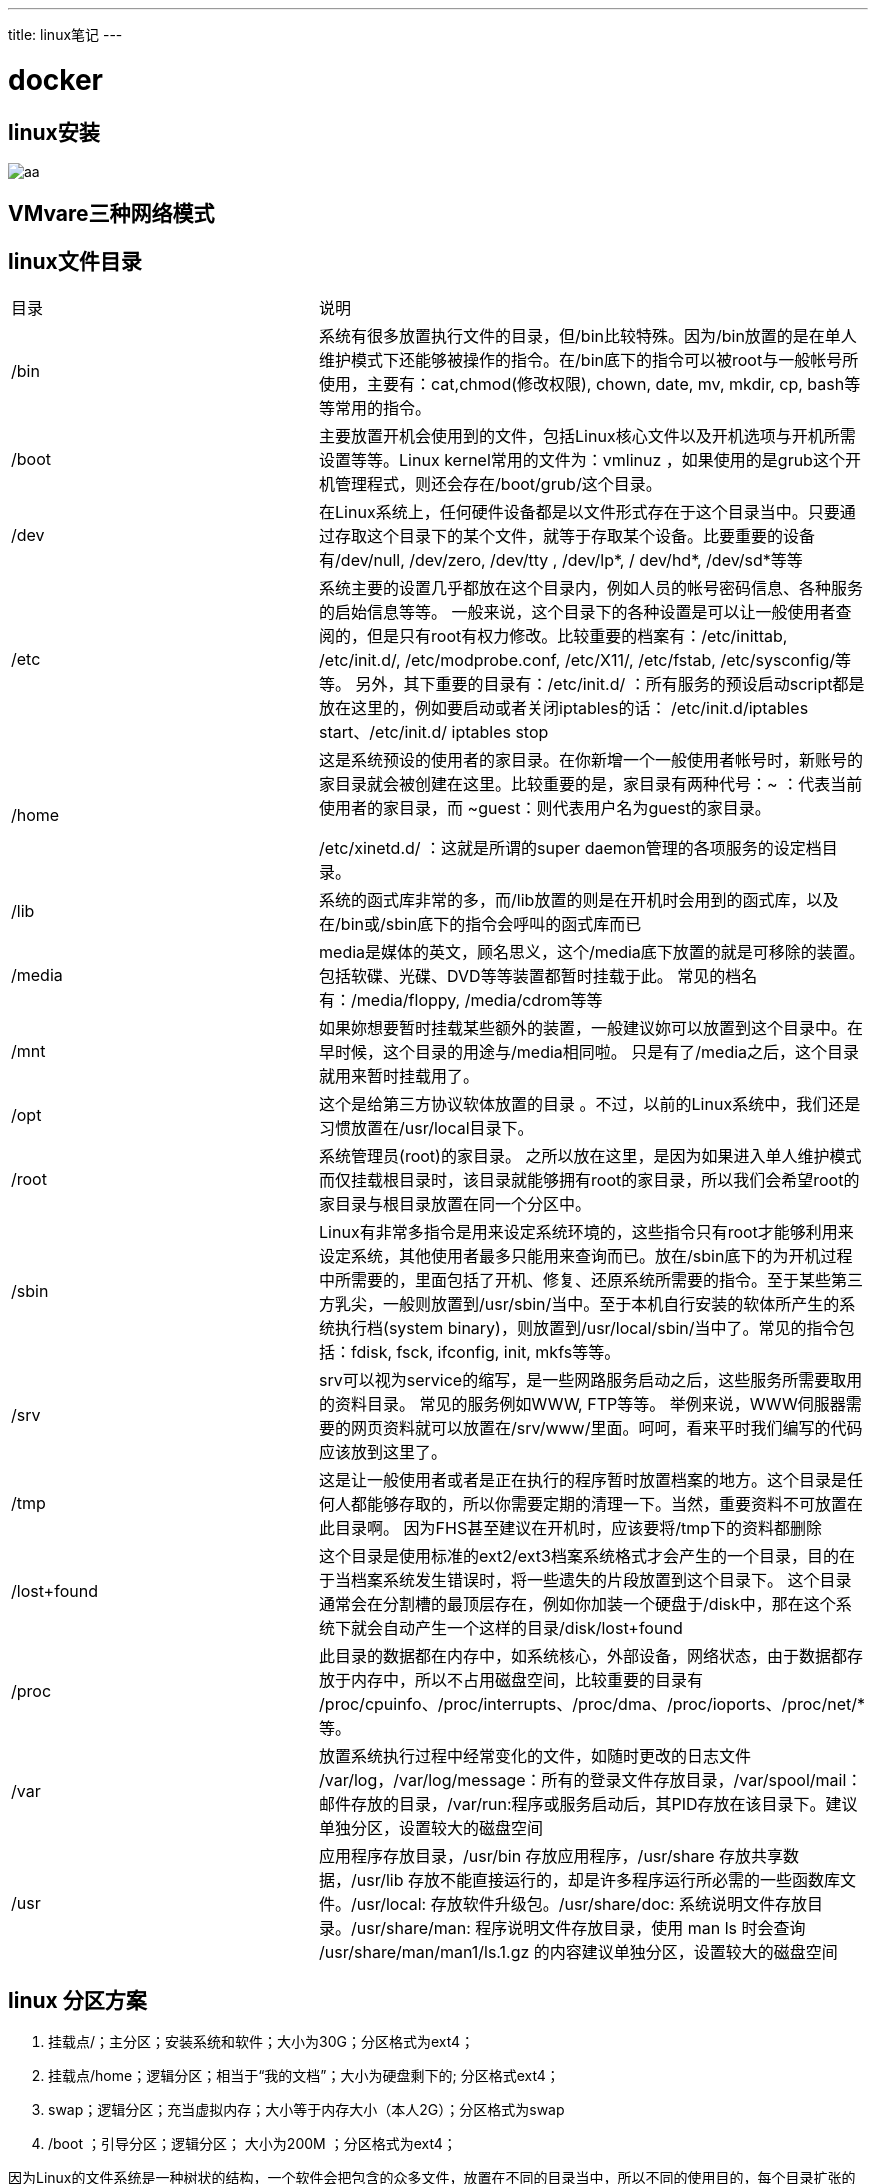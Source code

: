 ---
title: linux笔记
---


= docker 
:toc: left
:icons: font
:imagesdir: /blog/images


== linux安装

image::aa.png[]

== VMvare三种网络模式

== linux文件目录

|===
|目录|说明
|/bin|系统有很多放置执行文件的目录，但/bin比较特殊。因为/bin放置的是在单人维护模式下还能够被操作的指令。在/bin底下的指令可以被root与一般帐号所使用，主要有：cat,chmod(修改权限), chown, date, mv, mkdir, cp, bash等等常用的指令。
|/boot|主要放置开机会使用到的文件，包括Linux核心文件以及开机选项与开机所需设置等等。Linux kernel常用的文件为：vmlinuz ，如果使用的是grub这个开机管理程式，则还会存在/boot/grub/这个目录。
|/dev|在Linux系统上，任何硬件设备都是以文件形式存在于这个目录当中。只要通过存取这个目录下的某个文件，就等于存取某个设备。比要重要的设备有/dev/null, /dev/zero, /dev/tty , /dev/lp*, / dev/hd*, /dev/sd*等等
|/etc|系统主要的设置几乎都放在这个目录内，例如人员的帐号密码信息、各种服务的启始信息等等。 一般来说，这个目录下的各种设置是可以让一般使用者查阅的，但是只有root有权力修改。比较重要的档案有：/etc/inittab, /etc/init.d/, /etc/modprobe.conf, /etc/X11/, /etc/fstab, /etc/sysconfig/等等。 另外，其下重要的目录有：/etc/init.d/ ：所有服务的预设启动script都是放在这里的，例如要启动或者关闭iptables的话： /etc/init.d/iptables start、/etc/init.d/ iptables stop
|/home|这是系统预设的使用者的家目录。在你新增一个一般使用者帐号时，新账号的家目录就会被创建在这里。比较重要的是，家目录有两种代号：~ ：代表当前使用者的家目录，而 ~guest：则代表用户名为guest的家目录。

/etc/xinetd.d/ ：这就是所谓的super daemon管理的各项服务的设定档目录。
|/lib| 系统的函式库非常的多，而/lib放置的则是在开机时会用到的函式库，以及在/bin或/sbin底下的指令会呼叫的函式库而已 
|/media|media是媒体的英文，顾名思义，这个/media底下放置的就是可移除的装置。 包括软碟、光碟、DVD等等装置都暂时挂载于此。 常见的档名有：/media/floppy, /media/cdrom等等
|/mnt|如果妳想要暂时挂载某些额外的装置，一般建议妳可以放置到这个目录中。在早时候，这个目录的用途与/media相同啦。 只是有了/media之后，这个目录就用来暂时挂载用了。
|/opt|这个是给第三方协议软体放置的目录 。不过，以前的Linux系统中，我们还是习惯放置在/usr/local目录下。
|/root|系统管理员(root)的家目录。 之所以放在这里，是因为如果进入单人维护模式而仅挂载根目录时，该目录就能够拥有root的家目录，所以我们会希望root的家目录与根目录放置在同一个分区中。
|/sbin|Linux有非常多指令是用来设定系统环境的，这些指令只有root才能够利用来设定系统，其他使用者最多只能用来查询而已。放在/sbin底下的为开机过程中所需要的，里面包括了开机、修复、还原系统所需要的指令。至于某些第三方乳尖，一般则放置到/usr/sbin/当中。至于本机自行安装的软体所产生的系统执行档(system binary)，则放置到/usr/local/sbin/当中了。常见的指令包括：fdisk, fsck, ifconfig, init, mkfs等等。
|/srv|srv可以视为service的缩写，是一些网路服务启动之后，这些服务所需要取用的资料目录。 常见的服务例如WWW, FTP等等。 举例来说，WWW伺服器需要的网页资料就可以放置在/srv/www/里面。呵呵，看来平时我们编写的代码应该放到这里了。
|/tmp|这是让一般使用者或者是正在执行的程序暂时放置档案的地方。这个目录是任何人都能够存取的，所以你需要定期的清理一下。当然，重要资料不可放置在此目录啊。 因为FHS甚至建议在开机时，应该要将/tmp下的资料都删除
|/lost+found|这个目录是使用标准的ext2/ext3档案系统格式才会产生的一个目录，目的在于当档案系统发生错误时，将一些遗失的片段放置到这个目录下。 这个目录通常会在分割槽的最顶层存在，例如你加装一个硬盘于/disk中，那在这个系统下就会自动产生一个这样的目录/disk/lost+found
|/proc|此目录的数据都在内存中，如系统核心，外部设备，网络状态，由于数据都存放于内存中，所以不占用磁盘空间，比较重要的目录有 /proc/cpuinfo、/proc/interrupts、/proc/dma、/proc/ioports、/proc/net/* 等。
|/var|放置系统执行过程中经常变化的文件，如随时更改的日志文件 /var/log，/var/log/message：所有的登录文件存放目录，/var/spool/mail：邮件存放的目录，/var/run:程序或服务启动后，其PID存放在该目录下。建议单独分区，设置较大的磁盘空间
|/usr|应用程序存放目录，/usr/bin 存放应用程序，/usr/share 存放共享数据，/usr/lib 存放不能直接运行的，却是许多程序运行所必需的一些函数库文件。/usr/local: 存放软件升级包。/usr/share/doc: 系统说明文件存放目录。/usr/share/man: 程序说明文件存放目录，使用 man ls 时会查询 /usr/share/man/man1/ls.1.gz 的内容建议单独分区，设置较大的磁盘空间

|===

== linux 分区方案

1. 挂载点/；主分区；安装系统和软件；大小为30G；分区格式为ext4； 
2. 挂载点/home；逻辑分区；相当于“我的文档”；大小为硬盘剩下的; 分区格式ext4； 
3. swap；逻辑分区；充当虚拟内存；大小等于内存大小（本人2G）；分区格式为swap 
4. /boot ；引导分区；逻辑分区； 大小为200M ；分区格式为ext4；

因为Linux的文件系统是一种树状的结构，一个软件会把包含的众多文件，放置在不同的目录当中，所以不同的使用目的，每个目录扩张的速度会不一样。例如，当计算机当作服务器使用时，由于变动的文件一般是位于/var当中，所以/var应规划足够的空间；当计算机当作日常桌用应用时，/home会增加使用量，所以/home要放大空间；若计算机中会安装大量的软件，那你可能需要增加/usr的空间。 

当然，不把这些空间独立分割出去，一起使用/的空间，会有最好的空间使用效率，但这样容易造成系统不稳定，或其它的问题的情形发生。前面提到Linux文件系统的根目录，是一定要挂载的。没有特定指定分区挂载的目录，都会与根目录放在同一个分区中。

== vi快捷键

* 复制当前行: `yy`
* 复制n行:  `nyy`
* 粘贴: `p`
* 撤销最后一次修改: `u`
* 撤销当前行修改: `U`
* 删除当前行: `dd`
* 从当前行开始删除n行: `ndd`
* 向后查找: `/字符`
* 向前查找: `?字符`
* 查找下一个: `n`
* 查找上一个: `N`
* `:%s/old/new/g` 搜索整个文件，将所有的old替换为new
* `:%s/old/new/gc` 搜索整个文件，将所有的old替换为new，每次都要你确认是否替换
* 移动到文件末尾: `L`
* 移动到文件开始: `H`
* 移动到行尾: `$`
* 移动到行头: `|`

* `:e!`    放弃所有修改，从上次保存文件开始再编辑
* `:set nu`    每行前打印行号
* `:set nonu`  关闭行号打印
* `:.=`    打印当前行的行号
* `gg=G`   格式化

== 用户和组

=== 添加用户

useradd 选项 用户名

[source,shell]
----
useradd zhao #创建zhao用户,默认用户组是zhao,默认在home下面创建zhao目录
useradd -d  /home/wang zhao #创建zhao用户,并制定家目录
useradd -g zhaogroup zhao #创建zhao用户并指定用户组
----

=== 删除用户

userdel 选项 用户名

[source,shell]
----
userdel zhao #删除zhao用户,但是家目录还在
userdel -r zhao #删除zhao用户以及家目录
----

=== 修改用户

usermod 选项 用户名
[source,shell]
----
usermod -s /bin/ksh -d /home/z –g developer sam
----
此命令将用户sam的登录Shell修改为ksh，主目录改为/home/z，用户组改为developer

=== 修改用户密码

用户账号刚创建时没有口令，但是被系统锁定，无法使用，必须为其指定口令后才可以使用，即使是指定空口令。

指定和修改用户口令的Shell命令是passwd。超级用户可以为自己和其他用户指定口令，普通用户只能用它修改自己的口令。命令的格式为：

`passwd 选项 用户名`

可使用的选项：

* -l 锁定口令，即禁用账号。
* -u 口令解锁。
* -d 使账号无口令。
* -f 强迫用户下次登录时修改口令。

普通用户修改自己的口令时，passwd命令会先询问原口令，验证后再要求用户输入两遍新口令，如果两次输入的口令一致，则将这个口令指定给用户；而超级用户为用户指定口令时，就不需要知道原口令。


每个用户都有一个用户组，系统可以对一个用户组中的所有用户进行集中管理。不同Linux系统对用户组的规定有所不同，如Linux下的用户属于与它同名的用户组，这个用户组在创建用户时同时创建。

=== 添加用户组

groupadd 选项 用户组
可以使用的选项有：

* -g GID 指定新用户组的组标识号（GID）。
* -o 一般与-g选项同时使用，表示新用户组的GID可以与系统已有用户组的GID相同。

实例1：
	# groupadd group1

此命令向系统中增加了一个新组group1，新组的组标识号是在当前已有的最大组标识号的基础上加1。

实例2：
	# groupadd -g 101 group2

此命令向系统中增加了一个新组group2，同时指定新组的组标识号是101。

=== 删除用户组

groupdel 用户组

完成用户管理的工作有许多种方法，但是每一种方法实际上都是对有关的系统文件进行修改。

与用户和用户组相关的信息都存放在一些系统文件中，这些文件包括/etc/passwd, /etc/shadow, /etc/group等。

=== 几个查看文件内容的命令

`cat 文件名`:打印文件的所有内容到控制台
`cat -n 文件名`:打印文件内容的时候显示行号
`cat 文件名 | more`:打印文件的一页内容,按空格显示下一页

`more 文件名`:分页显示文件的内容,空格下一页,Ctrl+B上一页,回车键下一行,等号输出当前行号,:f显示文件名称和当前行号,q退出,/字符是查找
`less 文件名`:分屏查看大文件内容,和more的用法一样

`head 文件`:查看前10行内容
`head -n  文件`:查看文件前n行内容
`tail 文件`:查看文件后10行内容
`tail -n 文件`:查看文件后n行呢绒
`tail -f 文件`:实时查看文件新追加的内容

=== 输出重定向和追加

`ls -l > aa.txt`:把执行命令的结果覆盖写入到aa.txt中
`ls -l >> aa.txt`:把执行命令的结果追加写入到aa.txt中


=== cal 显示系统日历

=== 软连接

相当于wondows中的快捷方式,删除软连接不会删除原文件

建立:ln -s /usr/local/linux/work  /local/linkwork
删除: rm -rf /local/linkwork

=== 查找

. find命令
	. find 目录 -name 搜索的文件名称:find html -name *html ,搜索html目录下面所有以html结尾的文件
	. find 目录 -user 用户名称: find html -user root:搜索html目录下面属于user用户的文件
	. find 目录 -size 文件大小: find html -size 10k:搜索html目录下面大小等于10k的文件,大于10k在前面加上+,小于加-,可以用于查找系统中的大文件
	. 处理上面一些,还有根据文件最近修改时间等查找方式

. locate命令

locate(locate) 命令用来查找文件或目录。 locate命令要比find -name快得多，原因在于它不搜索具体目录，而是搜索一个数据库/var/lib/mlocate/mlocate.db。这个数据库中含有本地所有文件信息。Linux系统自动创建这个数据库，并且每天自动更新一次，因此，我们在用whereis和locate 查找文件时，有时会找到已经被删除的数据，或者刚刚建立文件，却无法查找到，原因就是因为数据库文件没有被更新。为了避免这种情况，可以在使用locate之前，先使用updatedb命令，手动更新数据库

locate new.txt

. grep

是一种强大的文本搜索工具，它能使用正则表达式搜索文本，并把匹配的行打印出来。

cat doc.html | grep -n "市场热点":在doc.html文件中搜索市场热点文字,-n是显示行号.这个命令非常有用,可以用于日志查找

== 压缩

. zip命令
zip -r myfile.zip ./* :将当前目录下的所有文件和文件夹全部压缩成myfile.zip文件,－r表示递归压缩子目录下所有文件.
unzip -o -d /home/sunny myfile.zip:把myfile.zip文件解压到 /home/sunny/ ,-o:不提示的情况下覆盖文件;-d:指明将文件解压缩到/home/sunny目录下.

. tar 命令

　. tar –cvf jpg.tar *.jpg //将目录里所有jpg文件打包成tar.jpg
  . tar –czf jpg.tar.gz *.jpg //将目录里所有jpg文件打包成jpg.tar后，并且将其用gzip压缩，生成一个gzip压缩过的包，命名为jpg.tar.gz
　. tar –cjf jpg.tar.bz2 *.jpg //将目录里所有jpg文件打包成jpg.tar后，并且将其用bzip2压缩，生成一个bzip2压缩过的包，命名为jpg.tar.bz2
　. tar –xvf file.tar //解压 tar包
　. tar -xzvf file.tar.gz //解压tar.gz
  . tar -xjvf file.tar.bz2 //解压 tar.bz2

  c:压缩
  x:解压
  v:显示打包过程日志
  f:使用档案名字，切记，这个参数是最后一个参数，后面只能接档案名,必须

== 进程管理
  
要对进程进行监测和控制,首先必须要了解当前进程的情况,也就是需要查看当前进程,ps命令就是最基本进程查看命令。使用该命令可以确定有哪些进程正在运行和运行的状态、进程是否结束、进程有没有僵尸、哪些进程占用了过多的资源等等.总之大部分信息都是可以通过执行该命令得到。ps是显示瞬间进程的状态，并不动态连续；如果想对进程进行实时监控应该用top命令。

参数：
. -A ：所有的进程均显示出来，与 -e 具有同样的效用；
. -a ： 显示现行终端机下的所有进程，包括其他用户的进程；
. -u ：以用户为主的进程状态 ；
. x ：通常与 a 这个参数一起使用，可列出较完整信息。

执行 `ps -aux` 

. USER：该进程属于那个使用者账号。
. PID ：该进程的进程ID号。
. %CPU：该进程使用掉的 CPU 资源百分比；
. %MEM：该进程所占用的物理内存百分比；
. VSZ ：该进程使用掉的虚拟内存量 (Kbytes)
. RSS ：该进程占用的固定的内存量 (Kbytes)
. TTY ：该进程是在那个终端机上面运作，若与终端机无关，则显示 ?。另外， tty1-tty6 是本机上面的登入者程序，若为 pts/0 等等的，则表示为由网络连接进主机的程序。
. STAT：该程序目前的状态，主要的状态有：
	. R ：该程序目前正在运作，或者是可被运作；
	. S ：该程序目前正在睡眠当中，但可被某些讯号(signal) 唤醒。
	. T ：该程序目前正在侦测或者是停止了；
	. Z ：该程序应该已经终止，但是其父程序却无法正常的终止他，造成 zombie (疆尸) 程序的状态
. START：该进程被触发启动的时间；
. TIME ：该进程实际使用 CPU 运作的时间。
. COMMAND：该程序的实际指令。


*杀死进程*
kill pid:杀死进程id
kill -9 pid:强制杀死进程id
killall pname:杀死进程名称,系统一般没有安装该指令

== 定时任务

crontab -e :编辑定时任务
crontab -l :列出所有的定时任务
crontab -r :删除定时任务

*定时任务的格式*

*   *　 *　 *　 *　　command
分钟(0-59)　小时(0-23)　日期(1-31)　月份(1-12)　星期(0-6,0代表星期天)　 命令

. 星号（*）可以用来代表所有有效的值。譬如，月份值中的星号意味着在满足其它制约条件后每月都执行该命令。
. 整数间的短线（-）指定一个整数范围。譬如，1-4 意味着整数 1、2、3、4。
. 用逗号（,）隔开的一系列值指定一个列表。譬如，3, 4, 6, 8 标明这四个指定的整数。
. 正斜线（/）可以用来指定间隔频率。在范围后加上/<integer> 意味着在范围内可以跳过integer。譬如，0-59/2可以用来在分钟字段定义每两分钟。间隔频率值还可以和星号一起使用。例如，*/3 的值可以用在月份字段中表示每三个月运行一次任务。

== top查看进程信息

VIRT:进程使用的虚拟内存的 VIRT=RES+SWAP
RES:进程使用的,未被换出的物理内存大小 RES=CODE+DATA
SWAP:进程使用的被换出的虚拟内存大小
CODE:可执行代码占用的物理内存大小
DATA:可执行代码以外的部分(数据段+栈)占用的物理内存大小

== netstat查看网络情况

a :列出所有端口
t :列出tcp端口
u :列出udp端口
p :显示进程信息

== 网络配置

修改IP,DNS:编辑 /etc/sysconfig/network-scripts/ifcfg-etho 文件,添加

[source,shell]
----
IPADDR=192.168.2.109
DNS1=192.168.3.4
GATEWAY=192.168.2.1
----

修改完成后重启网络或者重启系统


修改主机名称: 编辑/etc/sysconfig/network文件,重启生效
修改hosts: 编辑/etc/hosts,不需要重启


== 分区管理

lsblk:查看分区情况.

fdisk /dev/sda:对硬盘sda分区

[source,shell]
----
[root@test4 ~]# fdisk /dev/sda  //对sda磁盘进行分区
Device contains neither a valid DOS partition table, nor Sun, SGI or OSF disklabel
Building a new DOS disklabel. Changes will remain in memory only,
until you decide to write them. After that, of course, the previous
content won't be recoverable.


The number of cylinders for this disk is set to 2597.
There is nothing wrong with that, but this is larger than 1024,
and could in certain setups cause problems with:
1) software that runs at boot time (e.g., old versions of LILO)
2) booting and partitioning software from other OSs
    (e.g., DOS FDISK, OS/2 FDISK)
Warning: invalid flag 0x0000 of partition table 4 will be corrected by w(rite)

Command (m for help): m          //输出帮助信息
 Command action
    a   toggle a bootable flag    //设置启动分区
    b   edit bsd disklabel        //编辑分区标签
    c   toggle the dos compatibility flag
    d   delete a partition        //删除一个分区
    l   list known partition types  //列出分区类型
    m   print this menu           //输出帮助信息
    n   add a new partition       //建立一个新的分区
    o   create a new empty DOS partition table //创建一个新的空白DOS分区表
    p   print the partition table    //打印分区表
    q   quit without saving changes  //退出不保存设置
    s   create a new empty Sun disklabel
    t   change a partition's system id  //改变分区的ID
    u   change display/entry units    //改变显示的单位
    v   verify the partition table    //检查验证分区表
    w   write table to disk and exit  //保存分区表
    x   extra functionality (experts only)
Command (m for help):n     
Command action
   e   extended                 //e是扩展分区
   p   primary partition (1-4)  //p是主分区
p
Partition number (1-4): 1       //定义分区数量   --主分区最多只能有四个
First cylinder (1-2597, default 1): 1
Last cylinder or +size or +sizeM or +sizeK (1-2597, default 2597): +100M

Command (m for help): w          //保存刚才的配置信息。
The partition table has been altered!

Calling ioctl() to re-read partition table.

WARNING: Re-reading the partition table failed with error 22: 无效的参数.
The kernel still uses the old table.
The new table will be used at the next reboot.
Syncing disks.
----

mkfs.ext3 /dev/sdc1 :格式化分区

mount /dev/sda6 /mnt/sda7/ :进行挂载使用

vim /etc/fstab 永久性挂载配置

df -h:查看磁盘使用情况

du : 指定文件显示文件的大小,指定目录则循环显示该文件夹下面所有文件的大小
. h:以人可读的方式显示文件大小
. s:显示文件夹的总大小
. c:不仅显示两个目录各自占用磁盘空间的大小，还在最后一行统计它们的总和
. du|sort -nr|more: 按照空间大小排序
. du -h  --max-depth=1 : 输出当前目录下各个子目录所使用的空间


ls -lR|grep "^-"|wc -l :统计当前文件夹下文件的个数，包括子文件夹里的
ls -lR|grep "^d"|wc -l : 统计文件夹下目录的个数，包括子文件夹里的
ls -l |grep "^-"|wc -l: 统计当前文件夹下文件的个数
ls -l |grep "^d"|wc -l: 统计当前文件夹下目录的个数


== 包管理

rpm -ivh 包: 安装rpm包.v显示安装过程,i安装,h显示安装进度
rpm -e 包:删除安装包,如果该包依赖别的包,则删除失败,需要添加--nodeps强制删除
rpm -qa | grep 包:查询包是否安装,q查询,a显示所有包
rpm -qi PACKAGE_NAME:查询包的简要信息
rpm -ql PACKAGE_NAME:查询包的安装路径
rpm -qc PACKAGE_NAME: 可以查看软件包安装后生成的所有配置文件。
rpm -qd PACKAGE_NAME: 可以查看软件包安装后生成的所有说明文件和帮助文件。


== 文件权限

`-rwxrw-r‐-1 root root 1213 Feb 2 09:39 abc`

. 第一个字符代表文件（-）、目录（d），链接（l）
. 其余字符每3个一组（rwx），读（r）、写（w）、执行（x）
. 第一组rwx：文件所有者的权限是读、写和执行
. 第二组rw-：与文件所有者同一组的用户的权限是读、写但不能执行
. 第三组r--：不与文件所有者同组的其他用户的权限是读不能写和执行
. 也可用数字表示为：r=4，w=2，x=1  因此rwx=4+2+1=7 

*文件赋权*

. chmod 755 abc：赋予abc权限rwxr-xr-x
. chmod u=rwx，g=rx，o=rx abc：同上u=用户权限，g=组权限，o=不同组其他用户权限
. chmod u-x，g+w abc：给abc去除用户执行的权限，增加组写的权限
. chmod a+r abc：给所有用户添加读的权限


*改变所有者（chown）和用户组（chgrp）命令*

. chown xiaoming abc：改变abc的所有者为xiaoming
. chgrp root abc：改变abc所属的组为root
. chown root ./abc：改变abc这个目录的所有者是root
. chown ‐R root ./abc：改变abc这个目录及其下面所有的文件和目录的所有者是root
. usermod ‐g 组名 用户名:改变用户所在组

== shell编程


== 网络命名空间

Linux Namespaces机制提供一种资源隔离方案。PID,IPC,Network等系统资源不再是全局性的，而是属于某个特定的Namespace。每个namespace下的资源对于其他namespace下的资源都是透明，不可见的。因此在操作系统层面上看，就会出现多个相同pid的进程。系统中可以同时存在两个进程号为0,1,2的进程，由于属于不同的namespace，所以它们之间并不冲突。而在用户层面上只能看到属于用户自己namespace下的资源，例如使用ps命令只能列出自己namespace下的进程。这样每个namespace看上去就像一个单独的Linux系统。

我们启动两个容器test1和test2:
[source,shell]
----
sudo docker run -d --name test1 busybox /bin/sh -c "while true ; do sleep 3600 ; done "
sudo docker run -d --name test2 busybox /bin/sh -c "while true ; do sleep 3600 ; done "
----

查看test1的网络信息:
[source,shell]
----
[vagrant@docker-node1 ~]$ docker exec -it test1 ip a
1: lo: <LOOPBACK,UP,LOWER_UP> mtu 65536 qdisc noqueue qlen 1000
    link/loopback 00:00:00:00:00:00 brd 00:00:00:00:00:00
    inet 127.0.0.1/8 scope host lo
       valid_lft forever preferred_lft forever
7: eth0@if8: <BROADCAST,MULTICAST,UP,LOWER_UP,M-DOWN> mtu 1500 qdisc noqueue
    link/ether 02:42:ac:11:00:02 brd ff:ff:ff:ff:ff:ff
    inet 172.17.0.2/16 brd 172.17.255.255 scope global eth0
       valid_lft forever preferred_lft forever

----

查看test2的网络信息:
[source,shell]
----
[vagrant@docker-node1 ~]$ docker exec -it test2 ip a
1: lo: <LOOPBACK,UP,LOWER_UP> mtu 65536 qdisc noqueue qlen 1000
    link/loopback 00:00:00:00:00:00 brd 00:00:00:00:00:00
    inet 127.0.0.1/8 scope host lo
       valid_lft forever preferred_lft forever
9: eth0@if10: <BROADCAST,MULTICAST,UP,LOWER_UP,M-DOWN> mtu 1500 qdisc noqueue
    link/ether 02:42:ac:11:00:03 brd ff:ff:ff:ff:ff:ff
    inet 172.17.0.3/16 brd 172.17.255.255 scope global eth0
       valid_lft forever preferred_lft forever
----

查看宿主机的网络信息:
[source,shell]
----
[vagrant@docker-node1 ~]$ ip a
1: lo: <LOOPBACK,UP,LOWER_UP> mtu 65536 qdisc noqueue state UNKNOWN group default qlen 1000
    link/loopback 00:00:00:00:00:00 brd 00:00:00:00:00:00
    inet 127.0.0.1/8 scope host lo
       valid_lft forever preferred_lft forever
    inet6 ::1/128 scope host
       valid_lft forever preferred_lft forever
2: eth0: <BROADCAST,MULTICAST,UP,LOWER_UP> mtu 1500 qdisc pfifo_fast state UP group default qlen 1000
    link/ether 52:54:00:26:10:60 brd ff:ff:ff:ff:ff:ff
    inet 10.0.2.15/24 brd 10.0.2.255 scope global noprefixroute dynamic eth0
       valid_lft 74956sec preferred_lft 74956sec
    inet6 fe80::5054:ff:fe26:1060/64 scope link
       valid_lft forever preferred_lft forever
3: eth1: <BROADCAST,MULTICAST,UP,LOWER_UP> mtu 1500 qdisc pfifo_fast state UP group default qlen 1000
    link/ether 08:00:27:c6:1c:e6 brd ff:ff:ff:ff:ff:ff
    inet 192.168.205.10/24 brd 192.168.205.255 scope global noprefixroute eth1
       valid_lft forever preferred_lft forever
    inet6 fe80::a00:27ff:fec6:1ce6/64 scope link
       valid_lft forever preferred_lft forever
4: docker0: <BROADCAST,MULTICAST,UP,LOWER_UP> mtu 1500 qdisc noqueue state UP group default
    link/ether 02:42:60:21:c0:59 brd ff:ff:ff:ff:ff:ff
    inet 172.17.0.1/16 brd 172.17.255.255 scope global docker0
       valid_lft forever preferred_lft forever
    inet6 fe80::42:60ff:fe21:c059/64 scope link
       valid_lft forever preferred_lft forever
8: veth972aa19@if7: <BROADCAST,MULTICAST,UP,LOWER_UP> mtu 1500 qdisc noqueue master docker0 state UP group default
    link/ether aa:25:5a:8a:4f:2b brd ff:ff:ff:ff:ff:ff link-netnsid 0
    inet6 fe80::a825:5aff:fe8a:4f2b/64 scope link
       valid_lft forever preferred_lft forever
10: veth9b20e2d@if9: <BROADCAST,MULTICAST,UP,LOWER_UP> mtu 1500 qdisc noqueue master docker0 state UP group default
    link/ether 32:c4:48:22:9a:b8 brd ff:ff:ff:ff:ff:ff link-netnsid 1
    inet6 fe80::30c4:48ff:fe22:9ab8/64 scope link
       valid_lft forever preferred_lft forever
----

8 和 10是test1和test2中的7,9网卡对应的.


=== namespace管理命令

. ip netns add 名称:添加命名空间
. ip netns delete 名称:删除命名空间
. ip netns list:查看已有的命名空间

**查看命名空间下面的虚拟网卡**
[source,shell]
----
[vagrant@docker-node1 ~]$ sudo ip netns exec demo1 ip link
1: lo: <LOOPBACK> mtu 65536 qdisc noop state DOWN group default qlen 1000
    link/loopback 00:00:00:00:00:00 brd 00:00:00:00:00:00
----

[source,shell]
----
[vagrant@docker-node1 ~]$ sudo ip netns exec demo1 ip a
----

==== 创建两个互通的网络命名空间

创建命名空间:
[source,shell]
----
sudo ip netns add demo1
sudo ip netns add demo2
----

创建虚拟网卡:

[source,shell]
----
sudo ip link add veth-test1 type veth peer name veth-test2
----

NOTE: 虚拟网卡Veth都是成对出现的，就像一个管道的两端(或者一根网线)，从这个管道的一端的veth进去的数据会从另一端的veth再出来。也就是说，你可以使用veth接口把一个网络命名空间连接到外部的默认命名空间或者global命名空间，而物理网卡就存在这些命名空间里。

默认情况下,创建的虚拟网卡都属于“default”或“global”命名空间,下面的命令绑定两个虚拟网卡到特定的命名空间
[source,shell]
----
sudo ip link set veth-test1 netns demo1

sudo ip link set veth-test2 netns demo2
----8
[source,shell]
----
sudo ip netns exec demo1 ip addr add 192.168.1.3/24 dev veth-test1
sudo ip netns exec demo2 ip addr add 192.168.1.2/24 dev veth-test2
----

开启两个虚拟网卡:
[source,shell]
----
sudo ip netns exec demo1 ip link set dev veth-test1 up
sudo ip netns exec demo2 ip link set dev veth-test2 up
----

两个虚拟网卡互通:
[source,shell]
----
sudo ip netns exec demo1 ping 192.168.1.2
sudo ip netns exec demo2 ping 192.168.1.1
----

=== 虚拟网卡和实际网卡


大概的物理拓补图如下:
